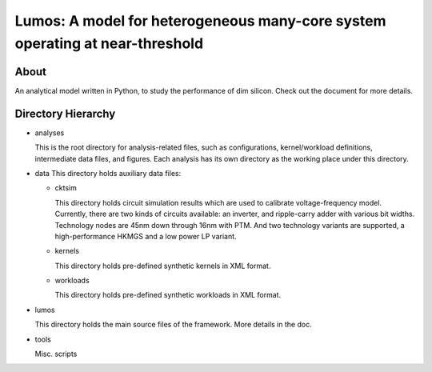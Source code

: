 =============================================================================
Lumos: A model for heterogeneous many-core system operating at near-threshold
=============================================================================

About
=====

An analytical model written in Python, to study the performance of dim
silicon. Check out the document for more details.

Directory Hierarchy
===================

* analyses

  This is the root directory for analysis-related files, such as
  configurations, kernel/workload definitions, intermediate data
  files, and figures. Each analysis has its own directory as the
  working place under this directory.

* data
  This directory holds auxiliary data files:

  + cktsim

    This directory holds circuit simulation results which are used to
    calibrate voltage-frequency model. Currently, there are two kinds
    of circuits available: an inverter, and ripple-carry adder with
    various bit widths. Technology nodes are 45nm down through 16nm
    with PTM. And two technology variants are supported, a
    high-performance HKMGS and a low power LP variant.

  + kernels

    This directory holds pre-defined synthetic kernels in XML format.

  + workloads

    This directory holds pre-defined synthetic workloads in XML format.

* lumos

  This directory holds the main source files of the framework. More
  details in the doc.

* tools

  Misc. scripts
